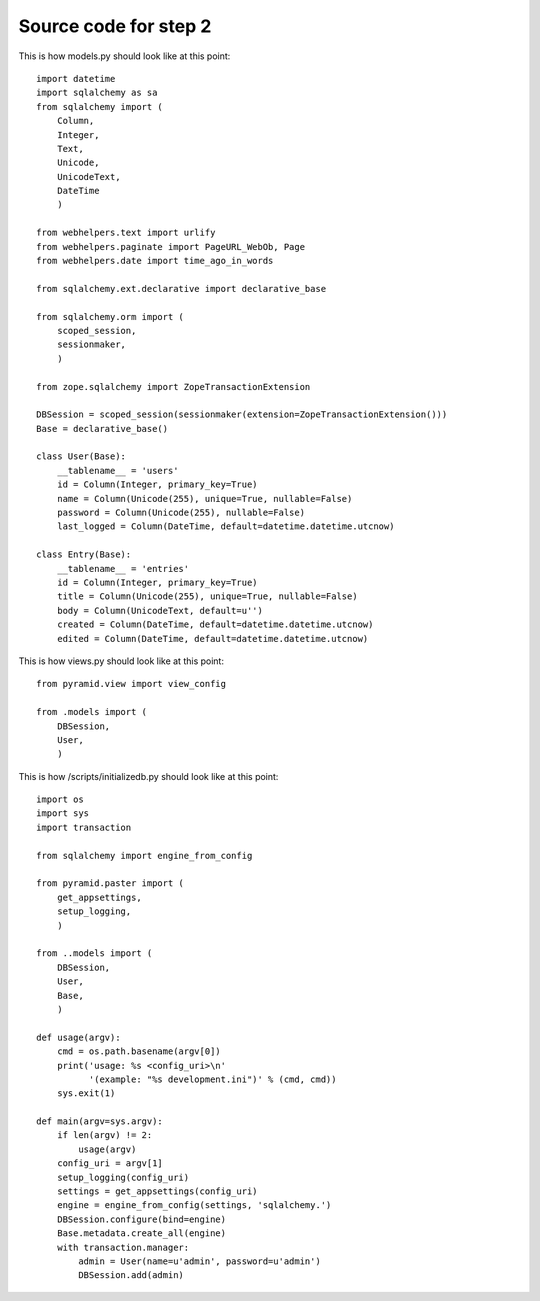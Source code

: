 ======================
Source code for step 2 
======================


This is how models.py should look like at this point::

    import datetime
    import sqlalchemy as sa
    from sqlalchemy import (
        Column,
        Integer,
        Text,
        Unicode,
        UnicodeText,
        DateTime
        )
    
    from webhelpers.text import urlify
    from webhelpers.paginate import PageURL_WebOb, Page
    from webhelpers.date import time_ago_in_words
    
    from sqlalchemy.ext.declarative import declarative_base
    
    from sqlalchemy.orm import (
        scoped_session,
        sessionmaker,
        )
    
    from zope.sqlalchemy import ZopeTransactionExtension
    
    DBSession = scoped_session(sessionmaker(extension=ZopeTransactionExtension()))
    Base = declarative_base()
    
    class User(Base):
        __tablename__ = 'users'
        id = Column(Integer, primary_key=True)
        name = Column(Unicode(255), unique=True, nullable=False)
        password = Column(Unicode(255), nullable=False)
        last_logged = Column(DateTime, default=datetime.datetime.utcnow)
        
    class Entry(Base):
        __tablename__ = 'entries'
        id = Column(Integer, primary_key=True)
        title = Column(Unicode(255), unique=True, nullable=False)
        body = Column(UnicodeText, default=u'')
        created = Column(DateTime, default=datetime.datetime.utcnow)
        edited = Column(DateTime, default=datetime.datetime.utcnow)
              
This is how views.py should look like at this point::
        
    from pyramid.view import view_config
    
    from .models import (
        DBSession,
        User,
        )

This is how /scripts/initializedb.py should look like at this point::
        
    import os
    import sys
    import transaction
    
    from sqlalchemy import engine_from_config
    
    from pyramid.paster import (
        get_appsettings,
        setup_logging,
        )
    
    from ..models import (
        DBSession,
        User,
        Base,
        )
    
    def usage(argv):
        cmd = os.path.basename(argv[0])
        print('usage: %s <config_uri>\n'
              '(example: "%s development.ini")' % (cmd, cmd)) 
        sys.exit(1)
    
    def main(argv=sys.argv):
        if len(argv) != 2:
            usage(argv)
        config_uri = argv[1]
        setup_logging(config_uri)
        settings = get_appsettings(config_uri)
        engine = engine_from_config(settings, 'sqlalchemy.')
        DBSession.configure(bind=engine)
        Base.metadata.create_all(engine)
        with transaction.manager:
            admin = User(name=u'admin', password=u'admin')
            DBSession.add(admin)